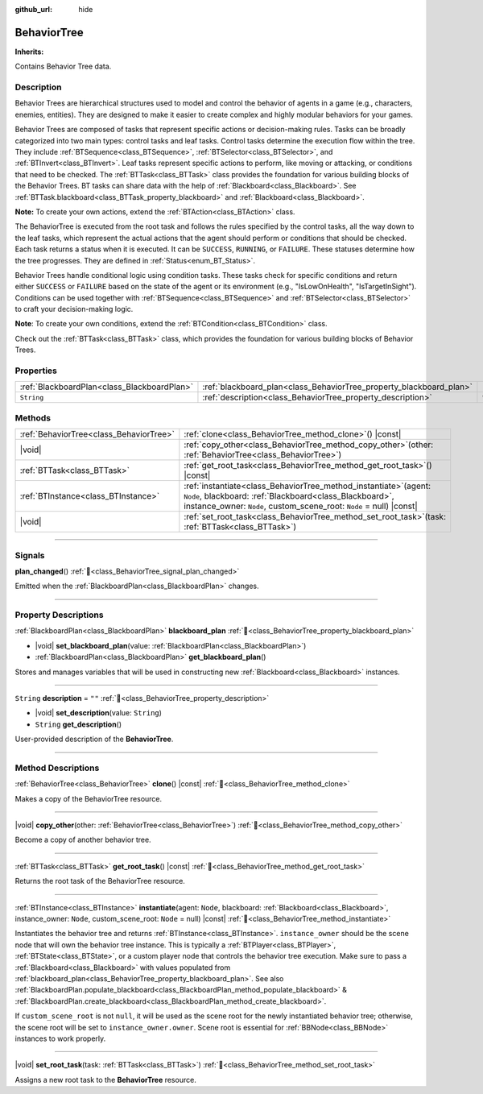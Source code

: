 :github_url: hide

.. DO NOT EDIT THIS FILE!!!
.. Generated automatically from Godot engine sources.
.. Generator: https://github.com/godotengine/godot/tree/master/doc/tools/make_rst.py.
.. XML source: https://github.com/godotengine/godot/tree/master/modules/limboai/doc_classes/BehaviorTree.xml.

.. _class_BehaviorTree:

BehaviorTree
============

**Inherits:** 

Contains Behavior Tree data.

.. rst-class:: classref-introduction-group

Description
-----------

Behavior Trees are hierarchical structures used to model and control the behavior of agents in a game (e.g., characters, enemies, entities). They are designed to make it easier to create complex and highly modular behaviors for your games.

Behavior Trees are composed of tasks that represent specific actions or decision-making rules. Tasks can be broadly categorized into two main types: control tasks and leaf tasks. Control tasks determine the execution flow within the tree. They include :ref:`BTSequence<class_BTSequence>`, :ref:`BTSelector<class_BTSelector>`, and :ref:`BTInvert<class_BTInvert>`. Leaf tasks represent specific actions to perform, like moving or attacking, or conditions that need to be checked. The :ref:`BTTask<class_BTTask>` class provides the foundation for various building blocks of the Behavior Trees. BT tasks can share data with the help of :ref:`Blackboard<class_Blackboard>`. See :ref:`BTTask.blackboard<class_BTTask_property_blackboard>` and :ref:`Blackboard<class_Blackboard>`.

\ **Note:** To create your own actions, extend the :ref:`BTAction<class_BTAction>` class.

The BehaviorTree is executed from the root task and follows the rules specified by the control tasks, all the way down to the leaf tasks, which represent the actual actions that the agent should perform or conditions that should be checked. Each task returns a status when it is executed. It can be ``SUCCESS``, ``RUNNING``, or ``FAILURE``. These statuses determine how the tree progresses. They are defined in :ref:`Status<enum_BT_Status>`.

Behavior Trees handle conditional logic using condition tasks. These tasks check for specific conditions and return either ``SUCCESS`` or ``FAILURE`` based on the state of the agent or its environment (e.g., "IsLowOnHealth", "IsTargetInSight"). Conditions can be used together with :ref:`BTSequence<class_BTSequence>` and :ref:`BTSelector<class_BTSelector>` to craft your decision-making logic.

\ **Note**: To create your own conditions, extend the :ref:`BTCondition<class_BTCondition>` class.

Check out the :ref:`BTTask<class_BTTask>` class, which provides the foundation for various building blocks of Behavior Trees.

.. rst-class:: classref-reftable-group

Properties
----------

.. table::
   :widths: auto

   +---------------------------------------------+---------------------------------------------------------------------+--------+
   | :ref:`BlackboardPlan<class_BlackboardPlan>` | :ref:`blackboard_plan<class_BehaviorTree_property_blackboard_plan>` |        |
   +---------------------------------------------+---------------------------------------------------------------------+--------+
   | ``String``                                  | :ref:`description<class_BehaviorTree_property_description>`         | ``""`` |
   +---------------------------------------------+---------------------------------------------------------------------+--------+

.. rst-class:: classref-reftable-group

Methods
-------

.. table::
   :widths: auto

   +-----------------------------------------+-------------------------------------------------------------------------------------------------------------------------------------------------------------------------------------------------------------+
   | :ref:`BehaviorTree<class_BehaviorTree>` | :ref:`clone<class_BehaviorTree_method_clone>`\ (\ ) |const|                                                                                                                                                 |
   +-----------------------------------------+-------------------------------------------------------------------------------------------------------------------------------------------------------------------------------------------------------------+
   | |void|                                  | :ref:`copy_other<class_BehaviorTree_method_copy_other>`\ (\ other\: :ref:`BehaviorTree<class_BehaviorTree>`\ )                                                                                              |
   +-----------------------------------------+-------------------------------------------------------------------------------------------------------------------------------------------------------------------------------------------------------------+
   | :ref:`BTTask<class_BTTask>`             | :ref:`get_root_task<class_BehaviorTree_method_get_root_task>`\ (\ ) |const|                                                                                                                                 |
   +-----------------------------------------+-------------------------------------------------------------------------------------------------------------------------------------------------------------------------------------------------------------+
   | :ref:`BTInstance<class_BTInstance>`     | :ref:`instantiate<class_BehaviorTree_method_instantiate>`\ (\ agent\: ``Node``, blackboard\: :ref:`Blackboard<class_Blackboard>`, instance_owner\: ``Node``, custom_scene_root\: ``Node`` = null\ ) |const| |
   +-----------------------------------------+-------------------------------------------------------------------------------------------------------------------------------------------------------------------------------------------------------------+
   | |void|                                  | :ref:`set_root_task<class_BehaviorTree_method_set_root_task>`\ (\ task\: :ref:`BTTask<class_BTTask>`\ )                                                                                                     |
   +-----------------------------------------+-------------------------------------------------------------------------------------------------------------------------------------------------------------------------------------------------------------+

.. rst-class:: classref-section-separator

----

.. rst-class:: classref-descriptions-group

Signals
-------

.. _class_BehaviorTree_signal_plan_changed:

.. rst-class:: classref-signal

**plan_changed**\ (\ ) :ref:`🔗<class_BehaviorTree_signal_plan_changed>`

Emitted when the :ref:`BlackboardPlan<class_BlackboardPlan>` changes.

.. rst-class:: classref-section-separator

----

.. rst-class:: classref-descriptions-group

Property Descriptions
---------------------

.. _class_BehaviorTree_property_blackboard_plan:

.. rst-class:: classref-property

:ref:`BlackboardPlan<class_BlackboardPlan>` **blackboard_plan** :ref:`🔗<class_BehaviorTree_property_blackboard_plan>`

.. rst-class:: classref-property-setget

- |void| **set_blackboard_plan**\ (\ value\: :ref:`BlackboardPlan<class_BlackboardPlan>`\ )
- :ref:`BlackboardPlan<class_BlackboardPlan>` **get_blackboard_plan**\ (\ )

Stores and manages variables that will be used in constructing new :ref:`Blackboard<class_Blackboard>` instances.

.. rst-class:: classref-item-separator

----

.. _class_BehaviorTree_property_description:

.. rst-class:: classref-property

``String`` **description** = ``""`` :ref:`🔗<class_BehaviorTree_property_description>`

.. rst-class:: classref-property-setget

- |void| **set_description**\ (\ value\: ``String``\ )
- ``String`` **get_description**\ (\ )

User-provided description of the **BehaviorTree**.

.. rst-class:: classref-section-separator

----

.. rst-class:: classref-descriptions-group

Method Descriptions
-------------------

.. _class_BehaviorTree_method_clone:

.. rst-class:: classref-method

:ref:`BehaviorTree<class_BehaviorTree>` **clone**\ (\ ) |const| :ref:`🔗<class_BehaviorTree_method_clone>`

Makes a copy of the BehaviorTree resource.

.. rst-class:: classref-item-separator

----

.. _class_BehaviorTree_method_copy_other:

.. rst-class:: classref-method

|void| **copy_other**\ (\ other\: :ref:`BehaviorTree<class_BehaviorTree>`\ ) :ref:`🔗<class_BehaviorTree_method_copy_other>`

Become a copy of another behavior tree.

.. rst-class:: classref-item-separator

----

.. _class_BehaviorTree_method_get_root_task:

.. rst-class:: classref-method

:ref:`BTTask<class_BTTask>` **get_root_task**\ (\ ) |const| :ref:`🔗<class_BehaviorTree_method_get_root_task>`

Returns the root task of the BehaviorTree resource.

.. rst-class:: classref-item-separator

----

.. _class_BehaviorTree_method_instantiate:

.. rst-class:: classref-method

:ref:`BTInstance<class_BTInstance>` **instantiate**\ (\ agent\: ``Node``, blackboard\: :ref:`Blackboard<class_Blackboard>`, instance_owner\: ``Node``, custom_scene_root\: ``Node`` = null\ ) |const| :ref:`🔗<class_BehaviorTree_method_instantiate>`

Instantiates the behavior tree and returns :ref:`BTInstance<class_BTInstance>`. ``instance_owner`` should be the scene node that will own the behavior tree instance. This is typically a :ref:`BTPlayer<class_BTPlayer>`, :ref:`BTState<class_BTState>`, or a custom player node that controls the behavior tree execution. Make sure to pass a :ref:`Blackboard<class_Blackboard>` with values populated from :ref:`blackboard_plan<class_BehaviorTree_property_blackboard_plan>`. See also :ref:`BlackboardPlan.populate_blackboard<class_BlackboardPlan_method_populate_blackboard>` & :ref:`BlackboardPlan.create_blackboard<class_BlackboardPlan_method_create_blackboard>`.

If ``custom_scene_root`` is not ``null``, it will be used as the scene root for the newly instantiated behavior tree; otherwise, the scene root will be set to ``instance_owner.owner``. Scene root is essential for :ref:`BBNode<class_BBNode>` instances to work properly.

.. rst-class:: classref-item-separator

----

.. _class_BehaviorTree_method_set_root_task:

.. rst-class:: classref-method

|void| **set_root_task**\ (\ task\: :ref:`BTTask<class_BTTask>`\ ) :ref:`🔗<class_BehaviorTree_method_set_root_task>`

Assigns a new root task to the **BehaviorTree** resource.

.. |virtual| replace:: :abbr:`virtual (This method should typically be overridden by the user to have any effect.)`
.. |const| replace:: :abbr:`const (This method has no side effects. It doesn't modify any of the instance's member variables.)`
.. |vararg| replace:: :abbr:`vararg (This method accepts any number of arguments after the ones described here.)`
.. |constructor| replace:: :abbr:`constructor (This method is used to construct a type.)`
.. |static| replace:: :abbr:`static (This method doesn't need an instance to be called, so it can be called directly using the class name.)`
.. |operator| replace:: :abbr:`operator (This method describes a valid operator to use with this type as left-hand operand.)`
.. |bitfield| replace:: :abbr:`BitField (This value is an integer composed as a bitmask of the following flags.)`
.. |void| replace:: :abbr:`void (No return value.)`
